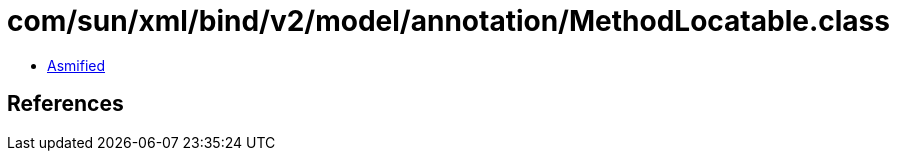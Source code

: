 = com/sun/xml/bind/v2/model/annotation/MethodLocatable.class

 - link:MethodLocatable-asmified.java[Asmified]

== References

